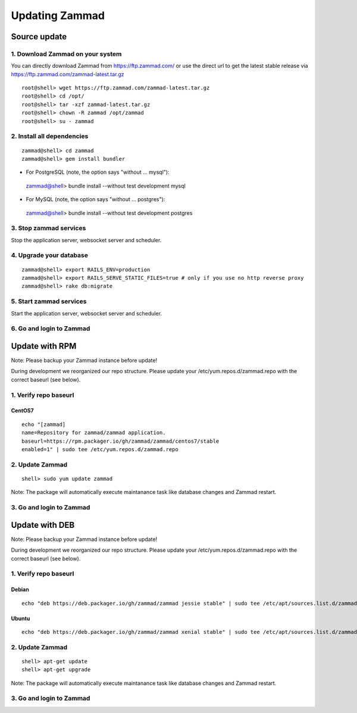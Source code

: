 Updating Zammad
***************

Source update
=============

1. Download Zammad on your system
---------------------------------

You can directly download Zammad from https://ftp.zammad.com/ or use the direct url to get the latest stable release via https://ftp.zammad.com/zammad-latest.tar.gz

::

 root@shell> wget https://ftp.zammad.com/zammad-latest.tar.gz
 root@shell> cd /opt/
 root@shell> tar -xzf zammad-latest.tar.gz
 root@shell> chown -R zammad /opt/zammad
 root@shell> su - zammad

2. Install all dependencies
---------------------------

::

 zammad@shell> cd zammad
 zammad@shell> gem install bundler

* For PostgreSQL (note, the option says "without ... mysql")::

 zammad@shell> bundle install --without test development mysql

* For MySQL (note, the option says "without ... postgres")::

 zammad@shell> bundle install --without test development postgres


3. Stop zammad services
-----------------------

Stop the application server, websocket server and scheduler.

4. Upgrade your database
------------------------

::

 zammad@shell> export RAILS_ENV=production
 zammad@shell> export RAILS_SERVE_STATIC_FILES=true # only if you use no http reverse proxy
 zammad@shell> rake db:migrate

5. Start zammad services
------------------------

Start the application server, websocket server and scheduler.

6. Go and login to Zammad
-------------------------



Update with RPM
===============


Note: Please backup your Zammad instance before update!


During development we reorganized our repo structure. Please update your /etc/yum.repos.d/zammad.repo with the
correct baseurl (see below).

1. Verify repo baseurl
----------------------

CentOS7
+++++++


::

 echo "[zammad]
 name=Repository for zammad/zammad application.
 baseurl=https://rpm.packager.io/gh/zammad/zammad/centos7/stable
 enabled=1" | sudo tee /etc/yum.repos.d/zammad.repo


2. Update Zammad
----------------

::

 shell> sudo yum update zammad


Note: The package will automatically execute maintanance task like database changes and Zammad restart.


3. Go and login to Zammad
-------------------------



Update with DEB
===============


Note: Please backup your Zammad instance before update!


During development we reorganized our repo structure. Please update your /etc/yum.repos.d/zammad.repo with the
correct baseurl (see below).

1. Verify repo baseurl
----------------------

Debian
++++++

::

 echo "deb https://deb.packager.io/gh/zammad/zammad jessie stable" | sudo tee /etc/apt/sources.list.d/zammad.list


Ubuntu
++++++

::

 echo "deb https://deb.packager.io/gh/zammad/zammad xenial stable" | sudo tee /etc/apt/sources.list.d/zammad.list


2. Update Zammad
----------------

::

  shell> apt-get update
  shell> apt-get upgrade


Note: The package will automatically execute maintanance task like database changes and Zammad restart.


3. Go and login to Zammad
-------------------------